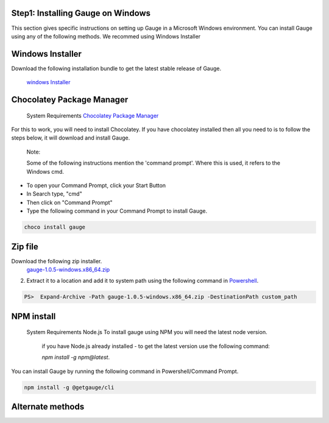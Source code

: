 .. cssclass:: hidden, windows

Step1: Installing Gauge on Windows
==================================


This section gives specific instructions on setting up Gauge in a Microsoft Windows environment.
You can install Gauge using any of the following methods. We recommed using Windows Installer


.. cssclass:: hidden, windows

Windows Installer
=================

Download the following installation bundle to get the latest stable release of Gauge.

    `windows Installer <gauge-1.0.5-windows.x86_64.exe>`__

.. cssclass:: hidden, windows

Chocolatey Package Manager
==========================

    System Requirements
    `Chocolatey Package Manager <https://chocolatey.org/>`__

For this to work, you will need to install Chocolatey. If you have chocolatey installed then all you need to is to follow the steps below, it will download and install Gauge.

    Note:

    Some of the following instructions mention the 'command prompt'. Where this is used, it refers to the Windows cmd.

* To open your Command Prompt, click your Start Button
* In Search type, "cmd"
* Then click on "Command Prompt"
* Type the following command in your Command Prompt to install Gauge.

.. code-block:: console

    choco install gauge

.. cssclass:: hidden, windows

Zip file
========

Download the following zip installer.
    `gauge-1.0.5-windows.x86_64.zip <https://github.com/getgauge/gauge/releases/download/v1.0.5/gauge-1.0.5-windows.x86_64.zip>`__

2. Extract it to a location and add it to system path using the following command in `Powershell <https://docs.microsoft.com/en-us/powershell/>`__.

.. code-block:: console

    PS>  Expand-Archive -Path gauge-1.0.5-windows.x86_64.zip -DestinationPath custom_path



.. cssclass:: hidden, windows

NPM install
===========


    System Requirements
    Node.js
    To install gauge using NPM you will need the latest node version.

        if you have Node.js already installed - to get the latest version use the following command:

        `npm install -g npm@latest`.

You can install Gauge by running the following command in Powershell/Command Prompt.


.. code-block:: console

    npm install -g @getgauge/cli

.. cssclass:: hidden, windows

Alternate methods
=================
